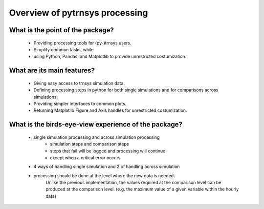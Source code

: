 .. _overview:

Overview of pytrnsys processing
====

What is the point of the package?
--------------------------------
    - Providing processing tools for (py-)trnsys users.
    - Simplify common tasks, while
    - using Python, Pandas, and Matplotlib to provide unrestricted costumization.

What are its main features?
---------------------------
    - Giving easy access to trnsys simulation data.
    - Defining processing steps in python for both single simulations and for comparisons across simulations.
    - Providing simpler interfaces to common plots.
    - Returning Matplotlib Figure and Axis handles for unrestricted costumization.


What is the birds-eye-view experience of the package?
-----------------------------------------------------
    - single simulation processing and across simulation processing
            - simulation steps and comparison steps
            - steps that fail will be logged and processing will continue
            - except when a critical error occurs
    - 4 ways of handling single simulation and 2 of handling across simulation

    - processing should be done at the level where the new data is needed.
          Unlike the previous implementation, the values required at the comparison level can be produced at the comparison level.
          (e.g. the maximum value of a given variable within the hourly data)
